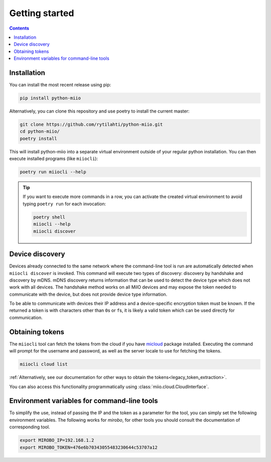 Getting started
***************

.. contents:: Contents
   :local:

Installation
============

You can install the most recent release using pip:

.. code-block:: console

    pip install python-miio


Alternatively, you can clone this repository and use poetry to install the current master:

.. code-block:: console

    git clone https://github.com/rytilahti/python-miio.git
    cd python-miio/
    poetry install

This will install python-miio into a separate virtual environment outside of your regular python installation.
You can then execute installed programs (like ``miiocli``):

.. code-block:: console

    poetry run miiocli --help

.. tip::

    If you want to execute more commands in a row, you can activate the
    created virtual environment to avoid typing ``poetry run`` for each
    invocation:

    .. code-block:: console

        poetry shell
        miiocli --help
        miiocli discover


Device discovery
================

Devices already connected to the same network where the command-line tool
is run are automatically detected when ``miiocli discover`` is invoked.
This command will execute two types of discovery: discovery by handshake and discovery by mDNS.
mDNS discovery returns information that can be used to detect the device type which does not work with all devices.
The handshake method works on all MiIO devices and may expose the token needed to communicate
with the device, but does not provide device type information.

To be able to communicate with devices their IP address and a device-specific
encryption token must be known.
If the returned a token is with characters other than ``0``\ s or ``f``\ s,
it is likely a valid token which can be used directly for communication.


.. _obtaining_tokens:

Obtaining tokens
================

The ``miiocli`` tool can fetch the tokens from the cloud if you have `micloud <https://github.com/squachen/micloud>`_ package installed.
Executing the command will prompt for the username and password,
as well as the server locale to use for fetching the tokens.

.. code-block:: console

    miiocli cloud list

:ref:`Alternatively, see our documentation for other ways to obtain the tokens<legacy_token_extraction>`.

You can also access this functionality programmatically using :class:`miio.cloud.CloudInterface`.


Environment variables for command-line tools
============================================

To simplify the use, instead of passing the IP and the token as a
parameter for the tool, you can simply set the following environment variables.
The following works for `mirobo`, for other tools you should consult
the documentation of corresponding tool.

.. code-block:: bash

    export MIROBO_IP=192.168.1.2
    export MIROBO_TOKEN=476e6b70343055483230644c53707a12
